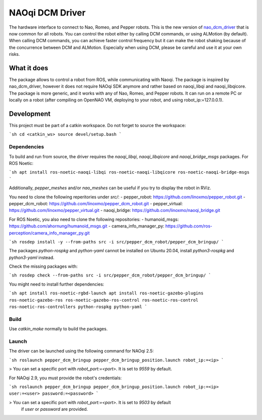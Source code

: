 NAOqi DCM Driver
================

The hardware interface to connect to Nao, Romeo, and Pepper robots. This is the new version of `nao_dcm_driver <https://github.com/ros-naoqi/nao_dcm_robot/tree/master/nao_dcm_driver>`_ that is now common for all robots.
You can control the robot either by calling DCM commands, or using ALMotion (by default).
When calling DCM commands, you can achieve faster control frequency but it can make the robot shaking because of the concurrence between DCM and ALMotion. Especially when using DCM, please be careful and use it at your own risks.

What it does
++++++++++++

The package allows to control a robot from ROS, while communicating with Naoqi.
The package is inspired by nao_dcm_driver, however it does not require NAOqi SDK anymore and rather based on naoqi_libqi and naoqi_libqicore. The package is more generic, and it works with any of Nao, Romeo, and Pepper robots. It can run on a remote PC or locally on a robot (after compiling on OpenNAO VM, deploying to your robot, and using robot_ip:=127.0.0.1).

Development
+++++++++++

This project must be part of a catkin workspace.
Do not forget to source the workspace:

```sh
cd <catkin_ws>
source devel/setup.bash
```

Dependencies
------------

To build and run from source, the driver requires the `naoqi_libqi`, `naoqi_libqicore` and `naoqi_bridge_msgs` packages.
For ROS Noetic:

```sh
apt install ros-noetic-naoqi-libqi ros-noetic-naoqi-libqicore ros-noetic-naoqi-bridge-msgs
```

Additionally, `pepper_meshes` and/or `nao_meshes` can be useful if you try to display the robot in RViz.

You need to clone the following reperitories under `src/`:
- pepper_robot: https://github.com/linoxmo/pepper_robot.git
- pepper_dcm_robot: https://github.com/linoxmo/pepper_dcm_robot.git
- pepper_virtual: https://github.com/linoxmo/pepper_virtual.git
- naoqi_bridge: https://github.com/linoxmo/naoqi_bridge.git

For ROS Noetic, you also need to clone the following repositories:
- humanoid_msgs: https://github.com/ahornung/humanoid_msgs.git
- camera_info_manager_py: https://github.com/ros-perception/camera_info_manager_py.git

```sh
rosdep install -y --from-paths src -i src/pepper_dcm_robot/pepper_dcm_bringup/
```

The packages `python-rospkg` and `python-yaml` cannot be installed on Ubuntu 20.04,
install `python3-rospkg` and `python3-yaml` instead.

Check the missing packages with:

```sh
rosdep check --from-paths src -i src/pepper_dcm_robot/pepper_dcm_bringup/
```

You might need to install further dependencies:

```sh
apt install ros-noetic-rgbd-launch
apt install ros-noetic-gazebo-plugins ros-noetic-gazebo-ros ros-noetic-gazebo-ros-control ros-noetic-ros-control ros-noetic-ros-controllers python-rospkg python-yaml
```

Build
-----

Use `catkin_make` normally to build the packages.

Launch
------

The driver can be launched using the following command for NAOqi 2.5:

```sh
roslaunch pepper_dcm_bringup pepper_dcm_bringup_position.launch robot_ip:=<ip>
```

> You can set a specific port with `robot_port:=<port>`. It is set to `9559` by default.

For NAOqi 2.9, you must provide the robot's credentials:

```sh
roslaunch pepper_dcm_bringup pepper_dcm_bringup_position.launch robot_ip:=<ip> user:=<user> password:=<password>
```

> You can set a specific port with `robot_port:=<port>`. It is set to `9503` by default
  if `user` or `password` are provided.
